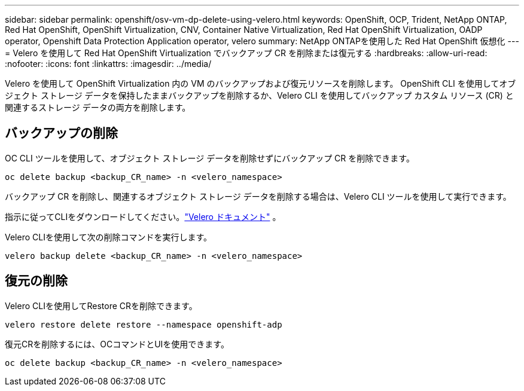 ---
sidebar: sidebar 
permalink: openshift/osv-vm-dp-delete-using-velero.html 
keywords: OpenShift, OCP, Trident, NetApp ONTAP, Red Hat OpenShift, OpenShift Virtualization, CNV, Container Native Virtualization, Red Hat OpenShift Virtualization, OADP operator, Openshift Data Protection Application operator, velero 
summary: NetApp ONTAPを使用した Red Hat OpenShift 仮想化 
---
= Velero を使用して Red Hat OpenShift Virtualization でバックアップ CR を削除または復元する
:hardbreaks:
:allow-uri-read: 
:nofooter: 
:icons: font
:linkattrs: 
:imagesdir: ../media/


[role="lead"]
Velero を使用して OpenShift Virtualization 内の VM のバックアップおよび復元リソースを削除します。  OpenShift CLI を使用してオブジェクト ストレージ データを保持したままバックアップを削除するか、Velero CLI を使用してバックアップ カスタム リソース (CR) と関連するストレージ データの両方を削除します。



== バックアップの削除

OC CLI ツールを使用して、オブジェクト ストレージ データを削除せずにバックアップ CR を削除できます。

....
oc delete backup <backup_CR_name> -n <velero_namespace>
....
バックアップ CR を削除し、関連するオブジェクト ストレージ データを削除する場合は、Velero CLI ツールを使用して実行できます。

指示に従ってCLIをダウンロードしてください。link:https://velero.io/docs/v1.3.0/basic-install/#install-the-cli["Velero ドキュメント"] 。

Velero CLIを使用して次の削除コマンドを実行します。

....
velero backup delete <backup_CR_name> -n <velero_namespace>
....


== 復元の削除

Velero CLIを使用してRestore CRを削除できます。

....
velero restore delete restore --namespace openshift-adp
....
復元CRを削除するには、OCコマンドとUIを使用できます。

....
oc delete backup <backup_CR_name> -n <velero_namespace>
....